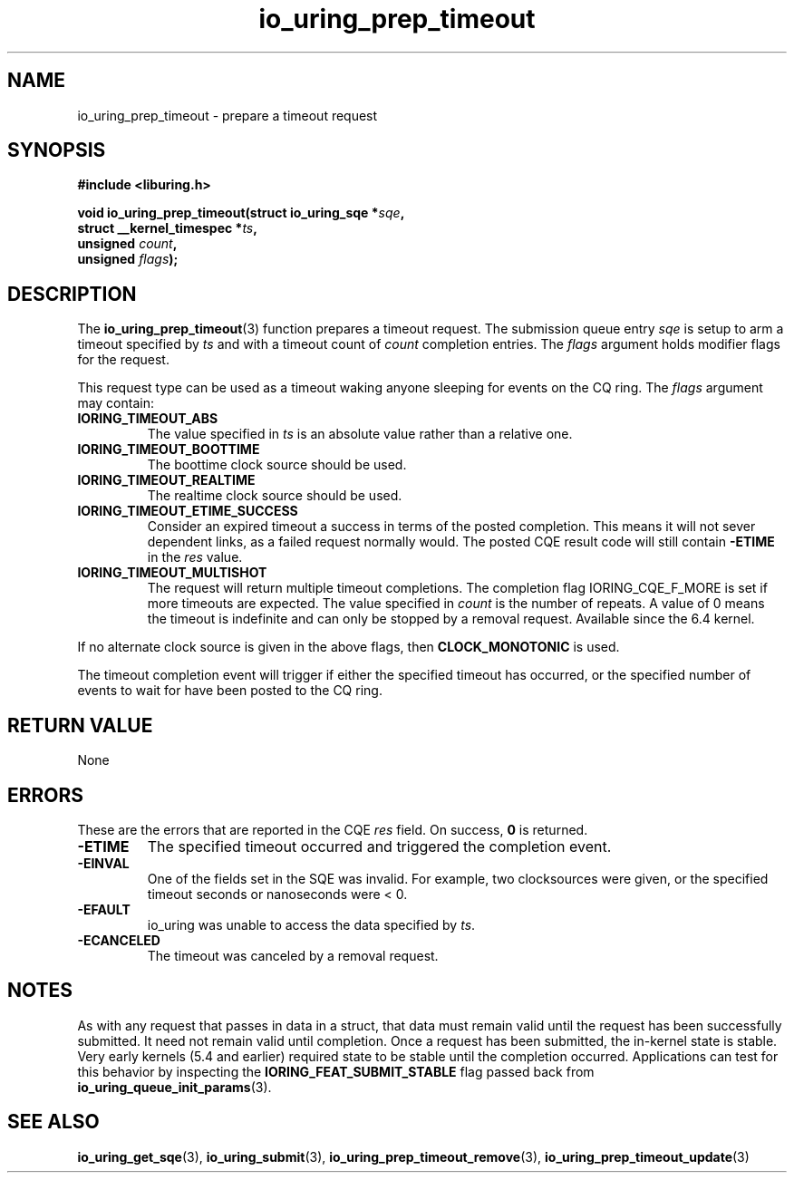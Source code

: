 .\" Copyright (C) 2022 Jens Axboe <axboe@kernel.dk>
.\"
.\" SPDX-License-Identifier: LGPL-2.0-or-later
.\"
.TH io_uring_prep_timeout 3 "March 12, 2022" "liburing-2.2" "liburing Manual"
.SH NAME
io_uring_prep_timeout \- prepare a timeout request
.SH SYNOPSIS
.nf
.B #include <liburing.h>
.PP
.BI "void io_uring_prep_timeout(struct io_uring_sqe *" sqe ","
.BI "                           struct __kernel_timespec *" ts ","
.BI "                           unsigned " count ","
.BI "                           unsigned " flags ");"
.fi
.SH DESCRIPTION
.PP
The
.BR io_uring_prep_timeout (3)
function prepares a timeout request. The submission queue entry
.I sqe
is setup to arm a timeout specified by
.I ts
and with a timeout count of
.I count
completion entries. The
.I flags
argument holds modifier flags for the request.

This request type can be used as a timeout waking anyone sleeping
for events on the CQ ring. The
.I flags
argument may contain:
.TP
.B IORING_TIMEOUT_ABS
The value specified in
.I ts
is an absolute value rather than a relative one.
.TP
.B IORING_TIMEOUT_BOOTTIME
The boottime clock source should be used.
.TP
.B IORING_TIMEOUT_REALTIME
The realtime clock source should be used.
.TP
.B IORING_TIMEOUT_ETIME_SUCCESS
Consider an expired timeout a success in terms of the posted completion. This
means it will not sever dependent links, as a failed request normally would. The
posted CQE result code will still contain
.B -ETIME
in the
.I res
value.
.TP
.B IORING_TIMEOUT_MULTISHOT
The request will return multiple timeout completions. The completion flag
IORING_CQE_F_MORE is set if more timeouts are expected. The value specified in
.I count
is the number of repeats. A value of 0 means the timeout is indefinite and can
only be stopped by a removal request. Available since the 6.4 kernel.
.PP
If no alternate clock source is given in the above flags, then
.B CLOCK_MONOTONIC
is used.

The timeout completion event will trigger if either the specified timeout
has occurred, or the specified number of events to wait for have been posted
to the CQ ring.

.SH RETURN VALUE
None
.SH ERRORS
These are the errors that are reported in the CQE
.I res
field. On success,
.B 0
is returned.
.TP
.B -ETIME
The specified timeout occurred and triggered the completion event.
.TP
.B -EINVAL
One of the fields set in the SQE was invalid. For example, two clocksources
were given, or the specified timeout seconds or nanoseconds were < 0.
.TP
.B -EFAULT
io_uring was unable to access the data specified by
.IR ts .
.TP
.B -ECANCELED
The timeout was canceled by a removal request.
.SH NOTES
As with any request that passes in data in a struct, that data must remain
valid until the request has been successfully submitted. It need not remain
valid until completion. Once a request has been submitted, the in-kernel
state is stable. Very early kernels (5.4 and earlier) required state to be
stable until the completion occurred. Applications can test for this
behavior by inspecting the
.B IORING_FEAT_SUBMIT_STABLE
flag passed back from
.BR io_uring_queue_init_params (3).
.SH SEE ALSO
.BR io_uring_get_sqe (3),
.BR io_uring_submit (3),
.BR io_uring_prep_timeout_remove (3),
.BR io_uring_prep_timeout_update (3)
